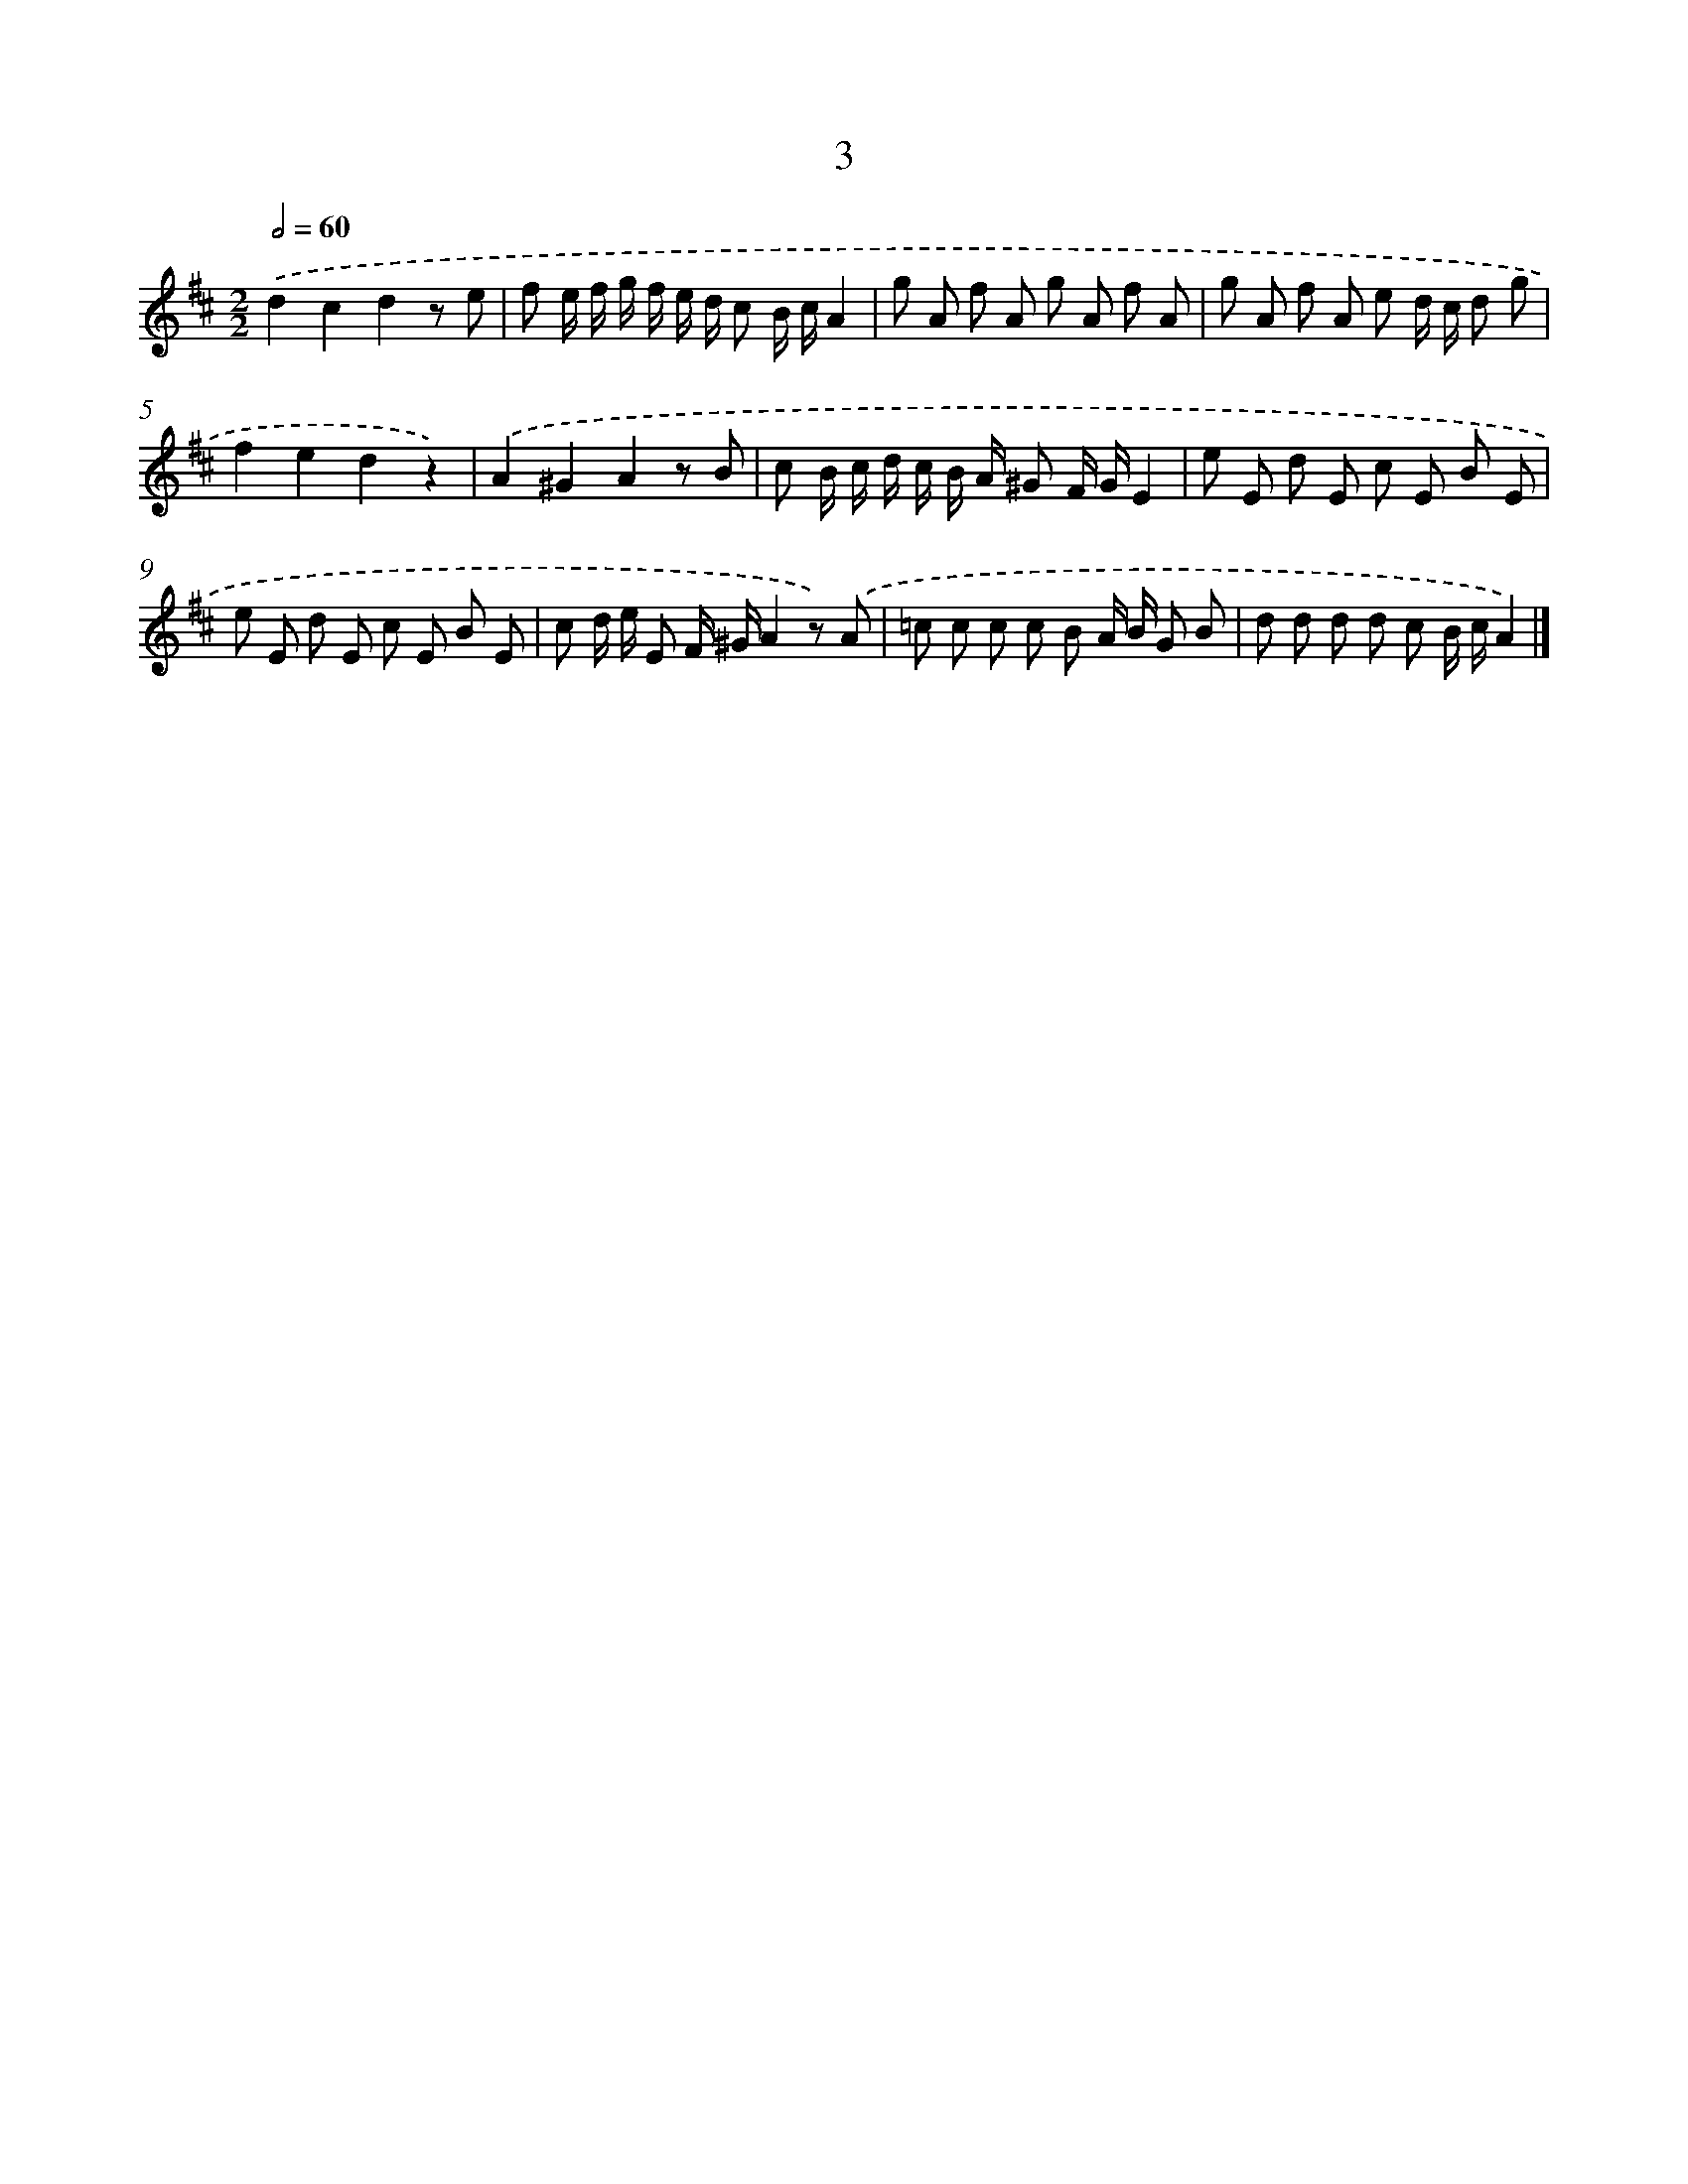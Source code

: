 X: 17923
T: 3
%%abc-version 2.0
%%abcx-abcm2ps-target-version 5.9.1 (29 Sep 2008)
%%abc-creator hum2abc beta
%%abcx-conversion-date 2018/11/01 14:38:17
%%humdrum-veritas 2047672927
%%humdrum-veritas-data 3095666291
%%continueall 1
%%barnumbers 0
L: 1/8
M: 2/2
Q: 1/2=60
K: D clef=treble
.('d2c2d2z e |
f e/ f/ g/ f/ e/ d/ c B/ c/A2 |
g A f A g A f A |
g A f A e d/ c/ d g |
f2e2d2z2) |
.('A2^G2A2z B |
c B/ c/ d/ c/ B/ A/ ^G F/ G/E2 |
e E d E c E B E |
e E d E c E B E |
c d/ e/ E F/ ^G/A2z) .('A |
=c c c c B A/ B/ G B |
d d d d c B/ c/A2) |]
